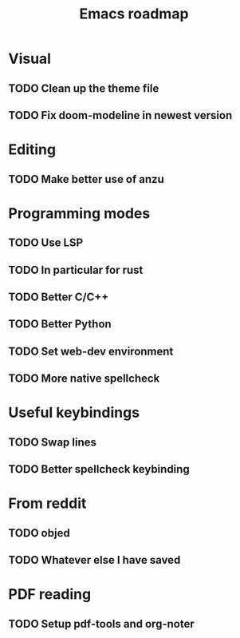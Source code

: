 #+TITLE: Emacs roadmap

* Visual

** TODO Clean up the theme file
** TODO Fix doom-modeline in newest version

* Editing

** TODO Make better use of anzu

* Programming modes

** TODO Use LSP
** TODO In particular for rust
** TODO Better C/C++
** TODO Better Python
** TODO Set web-dev environment
** TODO More native spellcheck

* Useful keybindings

** TODO Swap lines
** TODO Better spellcheck keybinding

* From reddit

** TODO objed
** TODO Whatever else I have saved

* PDF reading

** TODO Setup pdf-tools and org-noter
